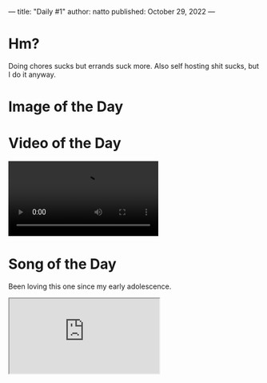 ---
title: "Daily #1"
author: natto
published: October 29, 2022
---
* Hm?
Doing chores sucks but errands suck more. Also self hosting shit sucks, but I do it anyway.

* Image of the Day
#+ATTR_HTML: :alt Bro thinks he GettyImages 💀
[[https://f.weirdnatto.in/sshb-modinazisalute.png]]

* Video of the Day
#+begin_export html
<video controls>
  <source src="https://f.weirdnatto.in/ZOUJ-osakasohigh.mp4" type="video/mp4">
</video> 
#+end_export

* Song of the Day
Been loving this one since my early adolescence.
#+begin_export html
<div class="iframe-parent">
  <iframe src="https://youtube.com/embed/mGnJm0qIpFw" />
</div>
#+end_export

* Thought of the Day
Big tech companies are dying, the American century is over. The Chinese century is upon us, long live the CCP.
